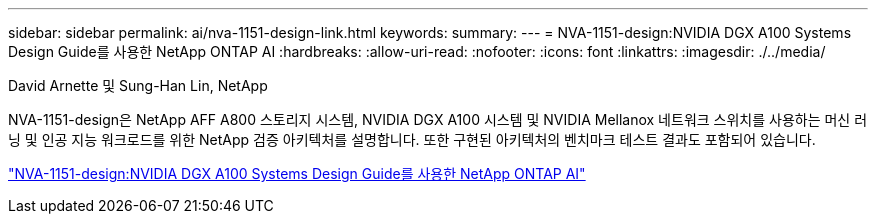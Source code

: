 ---
sidebar: sidebar 
permalink: ai/nva-1151-design-link.html 
keywords:  
summary:  
---
= NVA-1151-design:NVIDIA DGX A100 Systems Design Guide를 사용한 NetApp ONTAP AI
:hardbreaks:
:allow-uri-read: 
:nofooter: 
:icons: font
:linkattrs: 
:imagesdir: ./../media/


David Arnette 및 Sung-Han Lin, NetApp

NVA-1151-design은 NetApp AFF A800 스토리지 시스템, NVIDIA DGX A100 시스템 및 NVIDIA Mellanox 네트워크 스위치를 사용하는 머신 러닝 및 인공 지능 워크로드를 위한 NetApp 검증 아키텍처를 설명합니다. 또한 구현된 아키텍처의 벤치마크 테스트 결과도 포함되어 있습니다.

link:https://www.netapp.com/pdf.html?item=/media/19432-nva-1151-design.pdf["NVA-1151-design:NVIDIA DGX A100 Systems Design Guide를 사용한 NetApp ONTAP AI"^]
